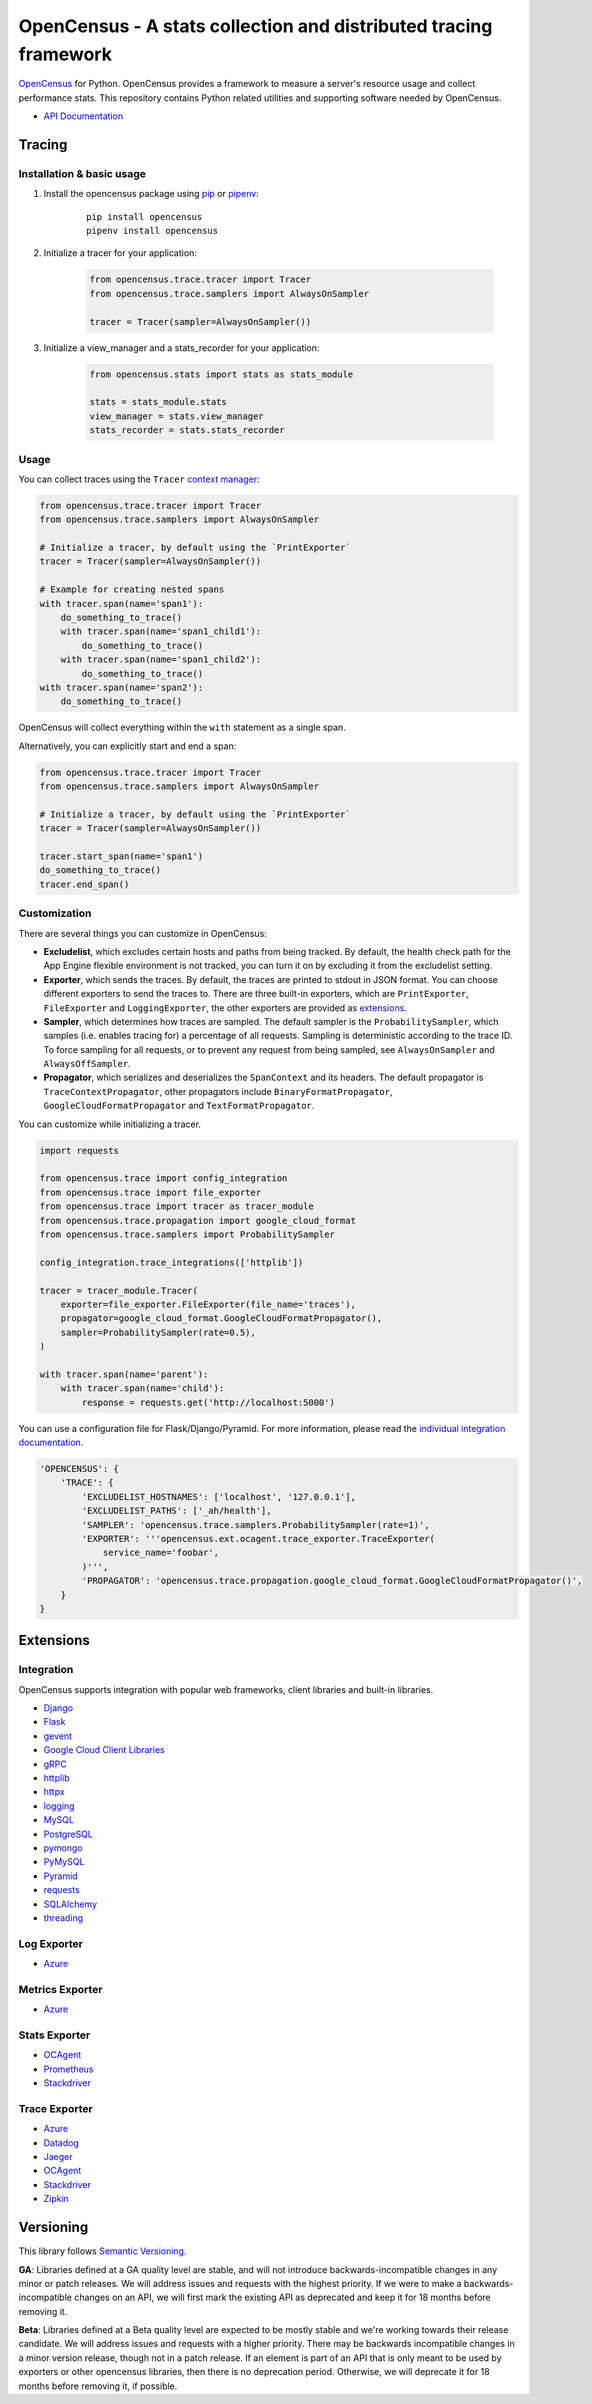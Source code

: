 OpenCensus - A stats collection and distributed tracing framework
=================================================================

|gitter|
|travisci|
|circleci|
|pypi|
|compat_check_pypi|
|compat_check_github|


.. |travisci| image:: https://travis-ci.org/census-instrumentation/opencensus-python.svg?branch=master
    :target: https://travis-ci.org/census-instrumentation/opencensus-python
.. |circleci| image:: https://circleci.com/gh/census-instrumentation/opencensus-python.svg?style=shield
   :target: https://circleci.com/gh/census-instrumentation/opencensus-python
.. |gitter| image:: https://badges.gitter.im/census-instrumentation/lobby.svg
   :target: https://gitter.im/census-instrumentation/lobby?utm_source=badge&utm_medium=badge&utm_campaign=pr-badge&utm_content=badge
.. |pypi| image:: https://badge.fury.io/py/opencensus.svg
   :target: https://pypi.org/project/opencensus/
.. |compat_check_pypi| image:: https://python-compatibility-tools.appspot.com/one_badge_image?package=opencensus
   :target: https://python-compatibility-tools.appspot.com/one_badge_target?package=opencensus
.. |compat_check_github| image:: https://python-compatibility-tools.appspot.com/one_badge_image?package=git%2Bgit%3A//github.com/census-instrumentation/opencensus-python.git
   :target: https://python-compatibility-tools.appspot.com/one_badge_target?package=git%2Bgit%3A//github.com/census-instrumentation/opencensus-python.git

`OpenCensus`_ for Python. OpenCensus provides a framework to measure a
server's resource usage and collect performance stats. This repository
contains Python related utilities and supporting software needed by
OpenCensus.

.. _OpenCensus: https://github.com/census-instrumentation

-  `API Documentation`_

.. _API Documentation: https://opencensus.io/api/python/trace/usage.html

--------
 Tracing
--------

Installation & basic usage
--------------------------

1. Install the opencensus package using `pip`_ or `pipenv`_:

    ::

        pip install opencensus
        pipenv install opencensus

2. Initialize a tracer for your application:

    .. code:: python

        from opencensus.trace.tracer import Tracer
        from opencensus.trace.samplers import AlwaysOnSampler

        tracer = Tracer(sampler=AlwaysOnSampler())

    .. _pip: https://pip.pypa.io
    .. _pipenv: https://docs.pipenv.org/

3. Initialize a view_manager and a stats_recorder for your application:

    .. code:: python

        from opencensus.stats import stats as stats_module

        stats = stats_module.stats
        view_manager = stats.view_manager
        stats_recorder = stats.stats_recorder


Usage
-----

You can collect traces using the ``Tracer`` `context manager`_:

.. code:: python

    from opencensus.trace.tracer import Tracer
    from opencensus.trace.samplers import AlwaysOnSampler

    # Initialize a tracer, by default using the `PrintExporter`
    tracer = Tracer(sampler=AlwaysOnSampler())

    # Example for creating nested spans
    with tracer.span(name='span1'):
        do_something_to_trace()
        with tracer.span(name='span1_child1'):
            do_something_to_trace()
        with tracer.span(name='span1_child2'):
            do_something_to_trace()
    with tracer.span(name='span2'):
        do_something_to_trace()

OpenCensus will collect everything within the ``with`` statement as a single span.

Alternatively, you can explicitly start and end a span:

.. code:: python

    from opencensus.trace.tracer import Tracer
    from opencensus.trace.samplers import AlwaysOnSampler

    # Initialize a tracer, by default using the `PrintExporter`
    tracer = Tracer(sampler=AlwaysOnSampler())

    tracer.start_span(name='span1')
    do_something_to_trace()
    tracer.end_span()


.. _context manager: https://docs.python.org/3/reference/datamodel.html#context-managers


Customization
-------------

There are several things you can customize in OpenCensus:

* **Excludelist**, which excludes certain hosts and paths from being tracked.
  By default, the health check path for the App Engine flexible environment is
  not tracked, you can turn it on by excluding it from the excludelist setting.

* **Exporter**, which sends the traces.
  By default, the traces are printed to stdout in JSON format. You can choose
  different exporters to send the traces to. There are three built-in exporters,
  which are ``PrintExporter``, ``FileExporter`` and ``LoggingExporter``, the
  other exporters are provided as `extensions <#trace-exporter>`__.

* **Sampler**, which determines how traces are sampled.
  The default sampler is the ``ProbabilitySampler``, which samples (i.e.
  enables tracing for) a percentage of all requests. Sampling is deterministic
  according to the trace ID. To force sampling for all requests, or to prevent
  any request from being sampled, see ``AlwaysOnSampler`` and
  ``AlwaysOffSampler``.

* **Propagator**, which serializes and deserializes the
  ``SpanContext`` and its headers. The default propagator is
  ``TraceContextPropagator``, other propagators include
  ``BinaryFormatPropagator``, ``GoogleCloudFormatPropagator`` and
  ``TextFormatPropagator``.


You can customize while initializing a tracer.

.. code:: python

    import requests

    from opencensus.trace import config_integration
    from opencensus.trace import file_exporter
    from opencensus.trace import tracer as tracer_module
    from opencensus.trace.propagation import google_cloud_format
    from opencensus.trace.samplers import ProbabilitySampler

    config_integration.trace_integrations(['httplib'])

    tracer = tracer_module.Tracer(
        exporter=file_exporter.FileExporter(file_name='traces'),
        propagator=google_cloud_format.GoogleCloudFormatPropagator(),
        sampler=ProbabilitySampler(rate=0.5),
    )

    with tracer.span(name='parent'):
        with tracer.span(name='child'):
            response = requests.get('http://localhost:5000')

You can use a configuration file for Flask/Django/Pyramid. For more
information, please read the
`individual integration documentation <#integration>`_.

.. code:: python

    'OPENCENSUS': {
        'TRACE': {
            'EXCLUDELIST_HOSTNAMES': ['localhost', '127.0.0.1'],
            'EXCLUDELIST_PATHS': ['_ah/health'],
            'SAMPLER': 'opencensus.trace.samplers.ProbabilitySampler(rate=1)',
            'EXPORTER': '''opencensus.ext.ocagent.trace_exporter.TraceExporter(
                service_name='foobar',
            )''',
            'PROPAGATOR': 'opencensus.trace.propagation.google_cloud_format.GoogleCloudFormatPropagator()',
        }
    }

------------
 Extensions
------------

Integration
-----------

OpenCensus supports integration with popular web frameworks, client libraries and built-in libraries.

-  `Django`_
-  `Flask`_
-  `gevent`_
-  `Google Cloud Client Libraries`_
-  `gRPC`_
-  `httplib`_
-  `httpx`_
-  `logging`_
-  `MySQL`_
-  `PostgreSQL`_
-  `pymongo`_
-  `PyMySQL`_
-  `Pyramid`_
-  `requests`_
-  `SQLAlchemy`_
-  `threading`_

Log Exporter
------------

-  `Azure`_

Metrics Exporter
----------------

-  `Azure`_

Stats Exporter
--------------

-  `OCAgent`_
-  `Prometheus`_
-  `Stackdriver`_

Trace Exporter
--------------

-  `Azure`_
-  `Datadog`_
-  `Jaeger`_
-  `OCAgent`_
-  `Stackdriver`_
-  `Zipkin`_

.. _Azure: https://github.com/census-instrumentation/opencensus-python/tree/master/contrib/opencensus-ext-azure
.. _Datadog: https://github.com/census-instrumentation/opencensus-python/tree/master/contrib/opencensus-ext-datadog
.. _Django: https://github.com/census-instrumentation/opencensus-python/tree/master/contrib/opencensus-ext-django
.. _Flask: https://github.com/census-instrumentation/opencensus-python/tree/master/contrib/opencensus-ext-flask
.. _gevent: https://github.com/census-instrumentation/opencensus-python/tree/master/contrib/opencensus-ext-gevent
.. _Google Cloud Client Libraries: https://github.com/census-instrumentation/opencensus-python/tree/master/contrib/opencensus-ext-google-cloud-clientlibs
.. _gRPC: https://github.com/census-instrumentation/opencensus-python/tree/master/contrib/opencensus-ext-grpc
.. _httplib: https://github.com/census-instrumentation/opencensus-python/tree/master/contrib/opencensus-ext-httplib
.. _httpx: https://github.com/census-instrumentation/opencensus-python/tree/master/contrib/opencensus-ext-httpx 
.. _Jaeger: https://github.com/census-instrumentation/opencensus-python/tree/master/contrib/opencensus-ext-jaeger
.. _logging: https://github.com/census-instrumentation/opencensus-python/tree/master/contrib/opencensus-ext-logging
.. _MySQL: https://github.com/census-instrumentation/opencensus-python/tree/master/contrib/opencensus-ext-mysql
.. _OCAgent: https://github.com/census-instrumentation/opencensus-python/tree/master/contrib/opencensus-ext-ocagent
.. _PostgreSQL: https://github.com/census-instrumentation/opencensus-python/tree/master/contrib/opencensus-ext-postgresql
.. _Prometheus: https://github.com/census-instrumentation/opencensus-python/tree/master/contrib/opencensus-ext-prometheus
.. _pymongo: https://github.com/census-instrumentation/opencensus-python/tree/master/contrib/opencensus-ext-pymongo
.. _PyMySQL: https://github.com/census-instrumentation/opencensus-python/tree/master/contrib/opencensus-ext-pymysql
.. _Pyramid: https://github.com/census-instrumentation/opencensus-python/tree/master/contrib/opencensus-ext-pyramid
.. _requests: https://github.com/census-instrumentation/opencensus-python/tree/master/contrib/opencensus-ext-requests
.. _SQLAlchemy: https://github.com/census-instrumentation/opencensus-python/tree/master/contrib/opencensus-ext-sqlalchemy
.. _Stackdriver: https://github.com/census-instrumentation/opencensus-python/tree/master/contrib/opencensus-ext-stackdriver
.. _threading: https://github.com/census-instrumentation/opencensus-python/tree/master/contrib/opencensus-ext-threading
.. _Zipkin: https://github.com/census-instrumentation/opencensus-python/tree/master/contrib/opencensus-ext-zipkin

------------
 Versioning
------------

This library follows `Semantic Versioning`_.

**GA**: Libraries defined at a GA quality level are stable, and will not introduce
backwards-incompatible changes in any minor or patch releases. We will address issues and requests
with the highest priority. If we were to make a backwards-incompatible changes on an API, we will
first mark the existing API as deprecated and keep it for 18 months before removing it.

**Beta**: Libraries defined at a Beta quality level are expected to be mostly stable and we're
working towards their release candidate. We will address issues and requests with a higher priority.
There may be backwards incompatible changes in a minor version release, though not in a patch
release. If an element is part of an API that is only meant to be used by exporters or other
opencensus libraries, then there is no deprecation period. Otherwise, we will deprecate it for 18
months before removing it, if possible.

.. _Semantic Versioning: https://semver.org/
